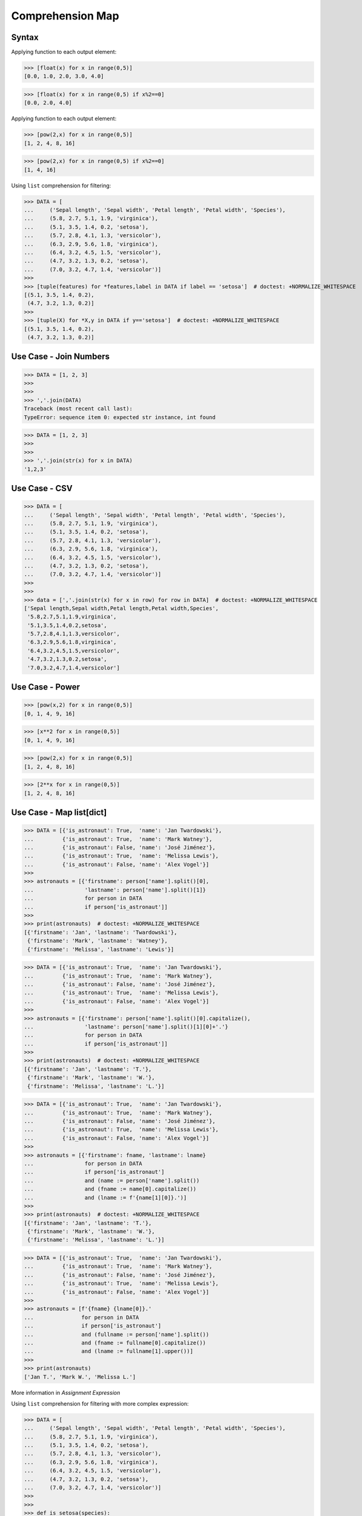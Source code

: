 Comprehension Map
=================


Syntax
------
Applying function to each output element:

>>> [float(x) for x in range(0,5)]
[0.0, 1.0, 2.0, 3.0, 4.0]

>>> [float(x) for x in range(0,5) if x%2==0]
[0.0, 2.0, 4.0]

Applying function to each output element:

>>> [pow(2,x) for x in range(0,5)]
[1, 2, 4, 8, 16]

>>> [pow(2,x) for x in range(0,5) if x%2==0]
[1, 4, 16]

Using ``list`` comprehension for filtering:

>>> DATA = [
...     ('Sepal length', 'Sepal width', 'Petal length', 'Petal width', 'Species'),
...     (5.8, 2.7, 5.1, 1.9, 'virginica'),
...     (5.1, 3.5, 1.4, 0.2, 'setosa'),
...     (5.7, 2.8, 4.1, 1.3, 'versicolor'),
...     (6.3, 2.9, 5.6, 1.8, 'virginica'),
...     (6.4, 3.2, 4.5, 1.5, 'versicolor'),
...     (4.7, 3.2, 1.3, 0.2, 'setosa'),
...     (7.0, 3.2, 4.7, 1.4, 'versicolor')]
>>>
>>> [tuple(features) for *features,label in DATA if label == 'setosa']  # doctest: +NORMALIZE_WHITESPACE
[(5.1, 3.5, 1.4, 0.2),
 (4.7, 3.2, 1.3, 0.2)]
>>>
>>> [tuple(X) for *X,y in DATA if y=='setosa']  # doctest: +NORMALIZE_WHITESPACE
[(5.1, 3.5, 1.4, 0.2),
 (4.7, 3.2, 1.3, 0.2)]


Use Case - Join Numbers
-----------------------
>>> DATA = [1, 2, 3]
>>>
>>>
>>> ','.join(DATA)
Traceback (most recent call last):
TypeError: sequence item 0: expected str instance, int found

>>> DATA = [1, 2, 3]
>>>
>>>
>>> ','.join(str(x) for x in DATA)
'1,2,3'


Use Case - CSV
--------------
>>> DATA = [
...     ('Sepal length', 'Sepal width', 'Petal length', 'Petal width', 'Species'),
...     (5.8, 2.7, 5.1, 1.9, 'virginica'),
...     (5.1, 3.5, 1.4, 0.2, 'setosa'),
...     (5.7, 2.8, 4.1, 1.3, 'versicolor'),
...     (6.3, 2.9, 5.6, 1.8, 'virginica'),
...     (6.4, 3.2, 4.5, 1.5, 'versicolor'),
...     (4.7, 3.2, 1.3, 0.2, 'setosa'),
...     (7.0, 3.2, 4.7, 1.4, 'versicolor')]
>>>
>>>
>>> data = [','.join(str(x) for x in row) for row in DATA]  # doctest: +NORMALIZE_WHITESPACE
['Sepal length,Sepal width,Petal length,Petal width,Species',
 '5.8,2.7,5.1,1.9,virginica',
 '5.1,3.5,1.4,0.2,setosa',
 '5.7,2.8,4.1,1.3,versicolor',
 '6.3,2.9,5.6,1.8,virginica',
 '6.4,3.2,4.5,1.5,versicolor',
 '4.7,3.2,1.3,0.2,setosa',
 '7.0,3.2,4.7,1.4,versicolor']

Use Case - Power
----------------
>>> [pow(x,2) for x in range(0,5)]
[0, 1, 4, 9, 16]

>>> [x**2 for x in range(0,5)]
[0, 1, 4, 9, 16]

>>> [pow(2,x) for x in range(0,5)]
[1, 2, 4, 8, 16]

>>> [2**x for x in range(0,5)]
[1, 2, 4, 8, 16]


Use Case - Map list[dict]
-------------------------
>>> DATA = [{'is_astronaut': True,  'name': 'Jan Twardowski'},
...         {'is_astronaut': True,  'name': 'Mark Watney'},
...         {'is_astronaut': False, 'name': 'José Jiménez'},
...         {'is_astronaut': True,  'name': 'Melissa Lewis'},
...         {'is_astronaut': False, 'name': 'Alex Vogel'}]
>>>
>>> astronauts = [{'firstname': person['name'].split()[0],
...                'lastname': person['name'].split()[1]}
...                for person in DATA
...                if person['is_astronaut']]
>>>
>>> print(astronauts)  # doctest: +NORMALIZE_WHITESPACE
[{'firstname': 'Jan', 'lastname': 'Twardowski'},
 {'firstname': 'Mark', 'lastname': 'Watney'},
 {'firstname': 'Melissa', 'lastname': 'Lewis'}]

>>> DATA = [{'is_astronaut': True,  'name': 'Jan Twardowski'},
...         {'is_astronaut': True,  'name': 'Mark Watney'},
...         {'is_astronaut': False, 'name': 'José Jiménez'},
...         {'is_astronaut': True,  'name': 'Melissa Lewis'},
...         {'is_astronaut': False, 'name': 'Alex Vogel'}]
>>>
>>> astronauts = [{'firstname': person['name'].split()[0].capitalize(),
...                'lastname': person['name'].split()[1][0]+'.'}
...                for person in DATA
...                if person['is_astronaut']]
>>>
>>> print(astronauts)  # doctest: +NORMALIZE_WHITESPACE
[{'firstname': 'Jan', 'lastname': 'T.'},
 {'firstname': 'Mark', 'lastname': 'W.'},
 {'firstname': 'Melissa', 'lastname': 'L.'}]


>>> DATA = [{'is_astronaut': True,  'name': 'Jan Twardowski'},
...         {'is_astronaut': True,  'name': 'Mark Watney'},
...         {'is_astronaut': False, 'name': 'José Jiménez'},
...         {'is_astronaut': True,  'name': 'Melissa Lewis'},
...         {'is_astronaut': False, 'name': 'Alex Vogel'}]
>>>
>>> astronauts = [{'firstname': fname, 'lastname': lname}
...                for person in DATA
...                if person['is_astronaut']
...                and (name := person['name'].split())
...                and (fname := name[0].capitalize())
...                and (lname := f'{name[1][0]}.')]
>>>
>>> print(astronauts)  # doctest: +NORMALIZE_WHITESPACE
[{'firstname': 'Jan', 'lastname': 'T.'},
 {'firstname': 'Mark', 'lastname': 'W.'},
 {'firstname': 'Melissa', 'lastname': 'L.'}]

>>> DATA = [{'is_astronaut': True,  'name': 'Jan Twardowski'},
...         {'is_astronaut': True,  'name': 'Mark Watney'},
...         {'is_astronaut': False, 'name': 'José Jiménez'},
...         {'is_astronaut': True,  'name': 'Melissa Lewis'},
...         {'is_astronaut': False, 'name': 'Alex Vogel'}]
>>>
>>> astronauts = [f'{fname} {lname[0]}.'
...               for person in DATA
...               if person['is_astronaut']
...               and (fullname := person['name'].split())
...               and (fname := fullname[0].capitalize())
...               and (lname := fullname[1].upper())]
>>>
>>> print(astronauts)
['Jan T.', 'Mark W.', 'Melissa L.']

More information in `Assignment Expression`

Using ``list`` comprehension for filtering with more complex expression:

>>> DATA = [
...     ('Sepal length', 'Sepal width', 'Petal length', 'Petal width', 'Species'),
...     (5.8, 2.7, 5.1, 1.9, 'virginica'),
...     (5.1, 3.5, 1.4, 0.2, 'setosa'),
...     (5.7, 2.8, 4.1, 1.3, 'versicolor'),
...     (6.3, 2.9, 5.6, 1.8, 'virginica'),
...     (6.4, 3.2, 4.5, 1.5, 'versicolor'),
...     (4.7, 3.2, 1.3, 0.2, 'setosa'),
...     (7.0, 3.2, 4.7, 1.4, 'versicolor')]
>>>
>>>
>>> def is_setosa(species):
...     if species == 'setosa':
...         return True
...     else:
...         return False
>>>
>>>
>>> [tuple(X) for *X,y in DATA if is_setosa(y)]  # doctest: +NORMALIZE_WHITESPACE
[(5.1, 3.5, 1.4, 0.2),
 (4.7, 3.2, 1.3, 0.2)]

Quick parsing lines:

>>> DATA = ['5.8,2.7,5.1,1.9,virginica',
...         '5.1,3.5,1.4,0.2,setosa',
...         '5.7,2.8,4.1,1.3,versicolor']
>>>
>>> result = []
>>>
>>> for row in DATA:
...     row = row.split(',')
...     result.append(row)
>>>
>>> print(result)  # doctest: +NORMALIZE_WHITESPACE
[['5.8', '2.7', '5.1', '1.9', 'virginica'],
 ['5.1', '3.5', '1.4', '0.2', 'setosa'],
 ['5.7', '2.8', '4.1', '1.3', 'versicolor']]
>>>
>>> [row.split(',') for row in DATA]  # doctest: +NORMALIZE_WHITESPACE
[['5.8', '2.7', '5.1', '1.9', 'virginica'],
 ['5.1', '3.5', '1.4', '0.2', 'setosa'],
 ['5.7', '2.8', '4.1', '1.3', 'versicolor']]


Assignments
-----------
.. todo:: Create Assignments
